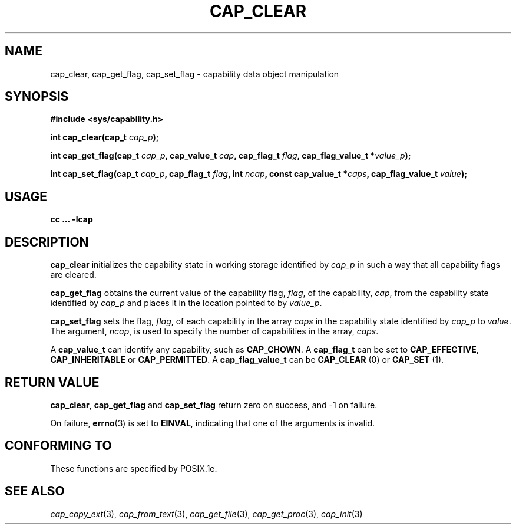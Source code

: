 .\"
.\" $Id: cap_clear.3,v 1.1.1.1 1999/04/17 22:16:31 morgan Exp $
.\"
.TH CAP_CLEAR 3 "26th May 1997" "" "Linux Programmer's Manual"
.SH NAME
cap_clear, cap_get_flag, cap_set_flag \- capability data object manipulation
.SH SYNOPSIS
.B #include <sys/capability.h>
.sp
.BI "int cap_clear(cap_t " cap_p );
.sp
.BI "int cap_get_flag(cap_t " cap_p ", cap_value_t " cap ", cap_flag_t " flag ", cap_flag_value_t *" value_p ");"
.sp
.BI "int cap_set_flag(cap_t " cap_p ", cap_flag_t " flag ", int " ncap ", const cap_value_t *" caps ", cap_flag_value_t " value ");"
.SH USAGE
.B cc ... -lcap
.SH DESCRIPTION
.B cap_clear
initializes the capability state in working storage identified by
.I cap_p
in such a way that all capability flags are cleared.
.PP
.B cap_get_flag
obtains the current value of the capability flag,
.IR flag ,
of the capability,
.IR cap ,
from the capability state identified by
.I cap_p
and places it in the location pointed to by
.IR value_p .
.PP
.B cap_set_flag
sets the flag,
.IR flag ,
of each capability in the array
.I caps
in the capability state identified by
.I cap_p
to
.IR value .
The argument,
.IR ncap ,
is used to specify the number of capabilities in the array,
.IR caps .
.PP
A
.B cap_value_t
can identify any capability, such as
.BR CAP_CHOWN .
A
.B cap_flag_t
can be set to
.BR CAP_EFFECTIVE ,
.B CAP_INHERITABLE
or
.BR CAP_PERMITTED .
A
.B cap_flag_value_t
can be
.B CAP_CLEAR
(0) or
.B CAP_SET
(1).
.SH "RETURN VALUE"
.BR cap_clear ,
.B cap_get_flag
and
.B cap_set_flag
return zero on success, and \-1 on failure.
.PP
On failure,
.BR errno (3)
is set to 
.BR EINVAL ,
indicating that one of the arguments is invalid.

.SH "CONFORMING TO"
These functions are specified by POSIX.1e.
.SH "SEE ALSO"
.IR cap_copy_ext (3),
.IR cap_from_text (3),
.IR cap_get_file (3),
.IR cap_get_proc (3),
.IR cap_init (3)
